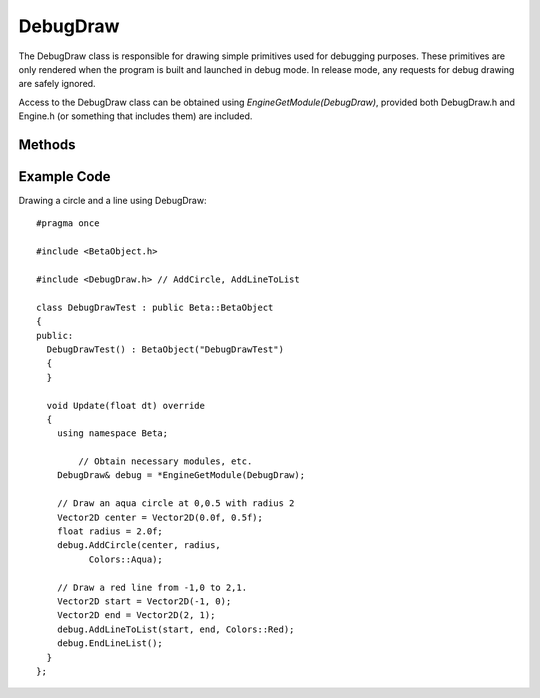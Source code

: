 DebugDraw
==============

.. cpp:namespace:: Beta

The DebugDraw class is responsible for drawing simple primitives used for debugging purposes. These primitives are only rendered when the program is built and launched in debug mode. In release mode, any requests for debug drawing are safely ignored.

Access to the DebugDraw class can be obtained using *EngineGetModule(DebugDraw)*, provided both DebugDraw.h and
Engine.h (or something that includes them) are included.

.. cpp:class:: DebugDraw

Methods
-------

	.. rst-class:: collapsible
	
		.. cpp:function:: DebugDraw::DebugDraw()
		
			Construct an instance of the DebugDraw class. This initializes debug draw variables
			to a clean state.
	
	.. rst-class:: collapsible
	
		.. cpp:function:: DebugDraw::~DebugDraw()
		
			Destroy an instance of the DebugDraw class. This function deallocates all resources
			allocated directly by the debug draw system, such as primitive meshes.
	
	.. rst-class:: collapsible

		.. cpp:function:: void DebugDraw::Initialize(unsigned width, unsigned height)

			Initialize the graphics engine. This involves creating the meshes used by
			debug draw primitives.
	
	.. rst-class:: collapsible

		.. cpp:function:: void DebugDraw::Draw()
		
			Draw all debug draw primitives requested during this frame. This function is used
			internally by the engine near the end of each frame.

	.. rst-class:: collapsible
	
		.. cpp:function:: void DebugDraw::AddLineToList(const Vector2D& start, const Vector2D& end, const Color& color = Colors::White)
			
			Add a line segment to a list of lines to be drawn this frame. 
			
			.. note:: Actual drawing of this line will not occur unless *EndLineList* is also called.
			
			:param start: The starting point of the line segment.
			:param end: The end point of the line segment.
			:param color: The color to use when drawing the line. Defaults to white.
			
	.. rst-class:: collapsible
	
		.. cpp:function:: void DebugDraw::EndLineList(float zDepth = 0.0f)
			
			Create a line list primitive out of line segments previously added using *AddLineToList*. 
			This line list is then drawn along with other primitives toward the end of the frame.
			
			:param zDepth: The depth at which to draw the line list when using a perspective projection. Defaults to 0.0f.
			
	.. rst-class:: collapsible
	
		.. cpp:function:: void DebugDraw::AddCircle(const Vector2D& center, float radius, const Color& color = Colors::White, float zDepth = 0.0f)
			
			Add a circle primitive to the list of circles to be drawn this frame.
			
			:param center: The center point of the circle.
			:param radius: The radius of the circle.
			:param color: The color to use when drawing this circle. Defaults to white.
			:param zDepth: The depth at which to draw the circle when using a perspective projection. Defaults to 0.0f.
	
	.. rst-class:: collapsible
	
		.. cpp:function:: void DebugDraw::AddRectangle(const Vector2D& center, const Vector2D& extents, const Color& color = Colors::White, float zDepth = 0.0f)
			
			Add a rectangle primitive to the list of rectangles to be drawn this frame.
			
			:param center: The center point of the rectangle.
			:param extents: The extents of the rectangle, i.e. half the width and height of the rectangle.
			:param color: The color to use when drawing this rectangle. Defaults to white.
			:param zDepth: The depth at which to draw the rectangle when using a perspective projection. Defaults to 0.0f.
			
	.. rst-class:: collapsible
	
		.. cpp:function:: void DebugDraw::SetCamera(Camera& camera)
		
			Set the camera used for debug drawing. Any shapes added before the next
			call to SetCamera will use the provided camera.
			
			:param camera: The camera used to determine where debug objects will be drawn.
		
	.. rst-class:: collapsible
	
		.. cpp:function:: void DebugDraw::SetEnabled(bool enabled)
			
			Enable or disable the debug draw system. If disabled, calls to debug draw functions will be ignored, even in debug mode.
			
			:param enabled: A boolean indicating whether to enable (true) or disable (false) debug draw.
			
	.. rst-class:: collapsible
	
		.. cpp:function:: bool DebugDraw::IsEnabled()
		
			Test whether the debug draw system is currently enabled.
			
			:return: True if debug drawing is enabled, false otherwise.
			
Example Code
------------

Drawing a circle and a line using DebugDraw::

	#pragma once
	
	#include <BetaObject.h>

	#include <DebugDraw.h> // AddCircle, AddLineToList

	class DebugDrawTest : public Beta::BetaObject
	{
	public:
	  DebugDrawTest() : BetaObject("DebugDrawTest")
	  {
	  }

	  void Update(float dt) override
	  {
	    using namespace Beta;
		
		// Obtain necessary modules, etc.
	    DebugDraw& debug = *EngineGetModule(DebugDraw);

	    // Draw an aqua circle at 0,0.5 with radius 2
	    Vector2D center = Vector2D(0.0f, 0.5f);
	    float radius = 2.0f;
	    debug.AddCircle(center, radius,
		  Colors::Aqua);

	    // Draw a red line from -1,0 to 2,1.
	    Vector2D start = Vector2D(-1, 0);
	    Vector2D end = Vector2D(2, 1);
	    debug.AddLineToList(start, end, Colors::Red);
	    debug.EndLineList();
	  }
	};
	